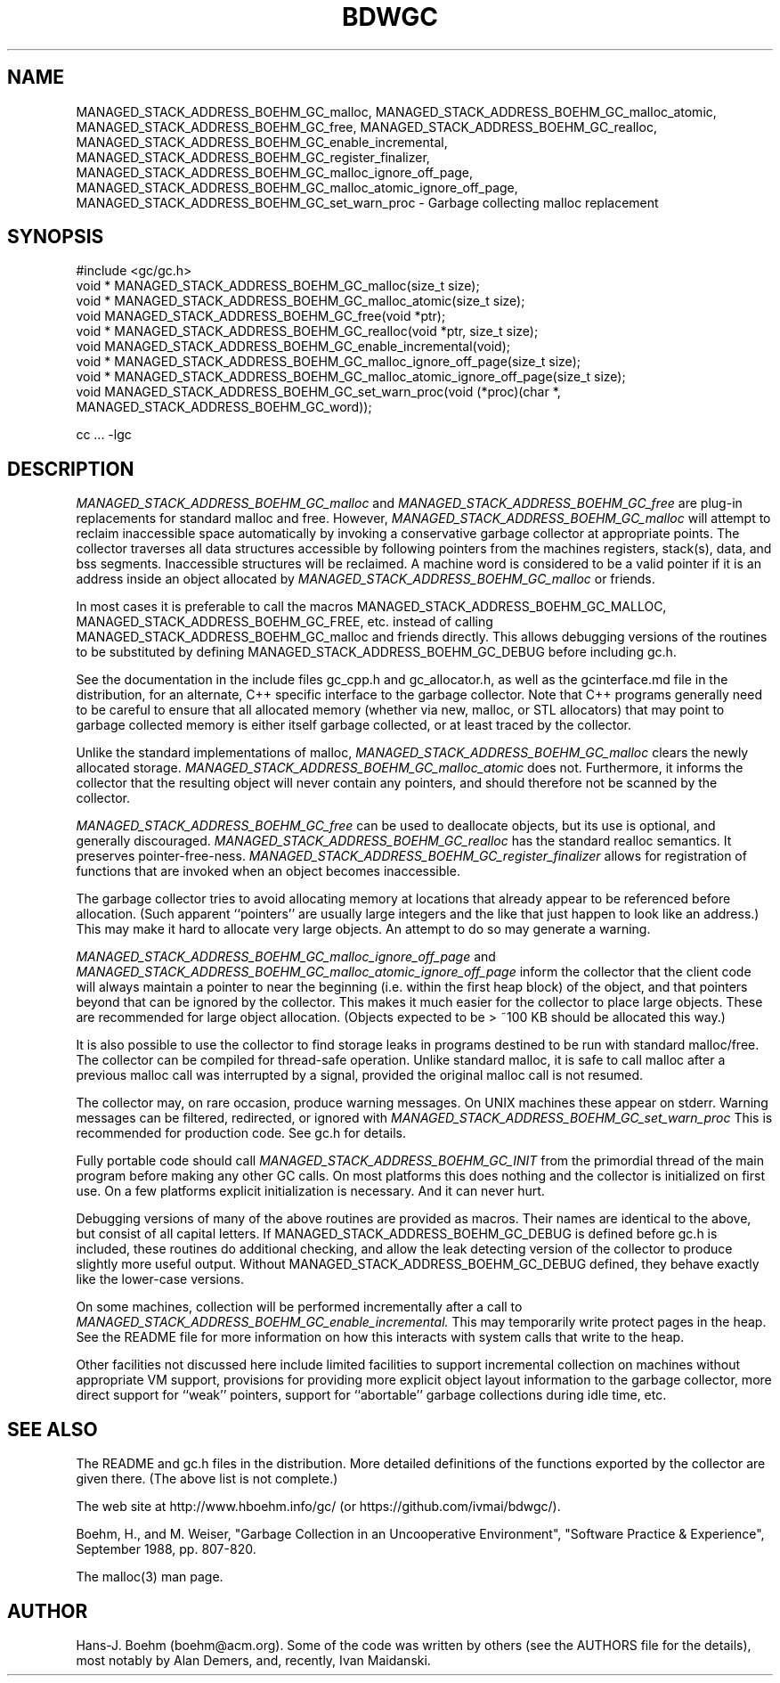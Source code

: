.TH BDWGC 3 "23 Aug 2023"
.SH NAME
MANAGED_STACK_ADDRESS_BOEHM_GC_malloc, MANAGED_STACK_ADDRESS_BOEHM_GC_malloc_atomic, MANAGED_STACK_ADDRESS_BOEHM_GC_free, MANAGED_STACK_ADDRESS_BOEHM_GC_realloc, MANAGED_STACK_ADDRESS_BOEHM_GC_enable_incremental,
MANAGED_STACK_ADDRESS_BOEHM_GC_register_finalizer, MANAGED_STACK_ADDRESS_BOEHM_GC_malloc_ignore_off_page,
MANAGED_STACK_ADDRESS_BOEHM_GC_malloc_atomic_ignore_off_page, MANAGED_STACK_ADDRESS_BOEHM_GC_set_warn_proc \- Garbage collecting
malloc replacement
.SH SYNOPSIS
#include <gc/gc.h>
.br
void * MANAGED_STACK_ADDRESS_BOEHM_GC_malloc(size_t size);
.br
void * MANAGED_STACK_ADDRESS_BOEHM_GC_malloc_atomic(size_t size);
.br
void MANAGED_STACK_ADDRESS_BOEHM_GC_free(void *ptr);
.br
void * MANAGED_STACK_ADDRESS_BOEHM_GC_realloc(void *ptr, size_t size);
.br
void MANAGED_STACK_ADDRESS_BOEHM_GC_enable_incremental(void);
.br
void * MANAGED_STACK_ADDRESS_BOEHM_GC_malloc_ignore_off_page(size_t size);
.br
void * MANAGED_STACK_ADDRESS_BOEHM_GC_malloc_atomic_ignore_off_page(size_t size);
.br
void MANAGED_STACK_ADDRESS_BOEHM_GC_set_warn_proc(void (*proc)(char *, MANAGED_STACK_ADDRESS_BOEHM_GC_word));
.br
.sp
cc ... -lgc
.LP
.SH DESCRIPTION
.I MANAGED_STACK_ADDRESS_BOEHM_GC_malloc
and
.I MANAGED_STACK_ADDRESS_BOEHM_GC_free
are plug-in replacements for standard malloc and free.  However,
.I
MANAGED_STACK_ADDRESS_BOEHM_GC_malloc
will attempt to reclaim inaccessible space automatically by invoking
a conservative garbage collector at appropriate points.  The collector
traverses all data structures accessible by following pointers from the
machines registers, stack(s), data, and bss segments.  Inaccessible structures
will be reclaimed.  A machine word is considered to be a valid pointer if
it is an address inside an object allocated by
.I
MANAGED_STACK_ADDRESS_BOEHM_GC_malloc
or friends.
.LP
In most cases it is preferable to call the macros MANAGED_STACK_ADDRESS_BOEHM_GC_MALLOC, MANAGED_STACK_ADDRESS_BOEHM_GC_FREE, etc.
instead of calling MANAGED_STACK_ADDRESS_BOEHM_GC_malloc and friends directly.  This allows debugging
versions of the routines to be substituted by defining MANAGED_STACK_ADDRESS_BOEHM_GC_DEBUG before
including gc.h.
.LP
See the documentation in the include files gc_cpp.h and gc_allocator.h,
as well as the gcinterface.md file in the distribution,
for an alternate, C++ specific interface to the garbage collector.
Note that C++ programs generally
need to be careful to ensure that all allocated memory (whether via new,
malloc, or STL allocators) that may point to garbage collected memory
is either itself garbage collected, or at least traced by the collector.
.LP
Unlike the standard implementations of malloc,
.I
MANAGED_STACK_ADDRESS_BOEHM_GC_malloc
clears the newly allocated storage.
.I
MANAGED_STACK_ADDRESS_BOEHM_GC_malloc_atomic
does not.  Furthermore, it informs the collector that the resulting object
will never contain any pointers, and should therefore not be scanned by the
collector.
.LP
.I
MANAGED_STACK_ADDRESS_BOEHM_GC_free
can be used to deallocate objects, but its use is optional, and generally
discouraged.
.I
MANAGED_STACK_ADDRESS_BOEHM_GC_realloc
has the standard realloc semantics.  It preserves pointer-free-ness.
.I
MANAGED_STACK_ADDRESS_BOEHM_GC_register_finalizer
allows for registration of functions that are invoked when an object becomes
inaccessible.
.LP
The garbage collector tries to avoid allocating memory at locations that
already appear to be referenced before allocation.  (Such apparent
``pointers'' are usually large integers and the like that just happen to look
like an address.)  This may make it hard to allocate very large objects.
An attempt to do so may generate a warning.
.LP
.I
MANAGED_STACK_ADDRESS_BOEHM_GC_malloc_ignore_off_page
and
.I
MANAGED_STACK_ADDRESS_BOEHM_GC_malloc_atomic_ignore_off_page
inform the collector that the client code will always maintain a pointer to
near the beginning (i.e. within the first heap block) of the object, and that
pointers beyond that can be ignored by the collector.  This makes it much
easier for the collector to place large objects.  These are recommended for
large object allocation.  (Objects expected to be > ~100 KB should be
allocated this way.)
.LP
It is also possible to use the collector to find storage leaks in programs
destined to be run with standard malloc/free.  The collector can be compiled
for thread-safe operation.  Unlike standard malloc, it is safe to call malloc
after a previous malloc call was interrupted by a signal, provided the
original malloc call is not resumed.
.LP
The collector may, on rare occasion, produce warning messages.  On UNIX
machines these appear on stderr.  Warning messages can be filtered,
redirected, or ignored with
.I
MANAGED_STACK_ADDRESS_BOEHM_GC_set_warn_proc
This is recommended for production code.  See gc.h for details.
.LP
Fully portable code should call
.I
MANAGED_STACK_ADDRESS_BOEHM_GC_INIT
from the primordial thread of the main program before making any other
GC calls.  On most platforms this does nothing and the collector is
initialized on first use.  On a few platforms explicit initialization is
necessary.  And it can never hurt.
.LP
Debugging versions of many of the above routines are provided as macros.
Their names are identical to the above, but consist of all capital letters.
If MANAGED_STACK_ADDRESS_BOEHM_GC_DEBUG is defined before gc.h is included, these routines do additional
checking, and allow the leak detecting version of the collector to produce
slightly more useful output.  Without MANAGED_STACK_ADDRESS_BOEHM_GC_DEBUG defined, they behave exactly
like the lower-case versions.
.LP
On some machines, collection will be performed incrementally after a call to
.I
MANAGED_STACK_ADDRESS_BOEHM_GC_enable_incremental.
This may temporarily write protect pages in the heap.  See the README file for
more information on how this interacts with system calls that write to the
heap.
.LP
Other facilities not discussed here include limited facilities to support
incremental collection on machines without appropriate VM support, provisions
for providing more explicit object layout information to the garbage
collector, more direct support for ``weak'' pointers, support for
``abortable'' garbage collections during idle time, etc.
.LP
.SH "SEE ALSO"
The README and gc.h files in the distribution.  More detailed definitions of
the functions exported by the collector are given there.  (The above list is
not complete.)
.LP
The web site at http://www.hboehm.info/gc/ (or https://github.com/ivmai/bdwgc/).
.LP
Boehm, H., and M. Weiser, "Garbage Collection in an Uncooperative Environment",
"Software Practice & Experience", September 1988, pp. 807-820.
.LP
The malloc(3) man page.
.LP
.SH AUTHOR
Hans-J. Boehm (boehm@acm.org).
Some of the code was written by others (see the AUTHORS file for the details),
most notably by Alan Demers, and, recently, Ivan Maidanski.
